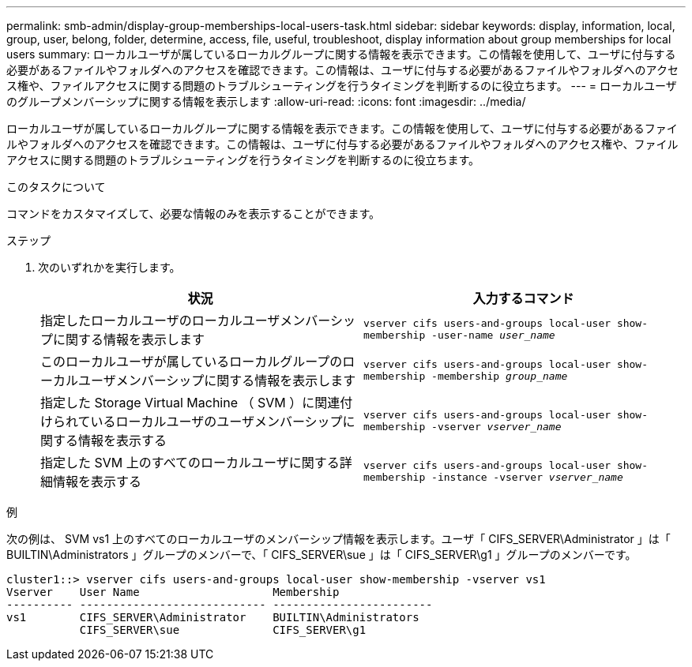 ---
permalink: smb-admin/display-group-memberships-local-users-task.html 
sidebar: sidebar 
keywords: display, information, local, group, user, belong, folder, determine, access, file, useful, troubleshoot, display information about group memberships for local users 
summary: ローカルユーザが属しているローカルグループに関する情報を表示できます。この情報を使用して、ユーザに付与する必要があるファイルやフォルダへのアクセスを確認できます。この情報は、ユーザに付与する必要があるファイルやフォルダへのアクセス権や、ファイルアクセスに関する問題のトラブルシューティングを行うタイミングを判断するのに役立ちます。 
---
= ローカルユーザのグループメンバーシップに関する情報を表示します
:allow-uri-read: 
:icons: font
:imagesdir: ../media/


[role="lead"]
ローカルユーザが属しているローカルグループに関する情報を表示できます。この情報を使用して、ユーザに付与する必要があるファイルやフォルダへのアクセスを確認できます。この情報は、ユーザに付与する必要があるファイルやフォルダへのアクセス権や、ファイルアクセスに関する問題のトラブルシューティングを行うタイミングを判断するのに役立ちます。

.このタスクについて
コマンドをカスタマイズして、必要な情報のみを表示することができます。

.ステップ
. 次のいずれかを実行します。
+
|===
| 状況 | 入力するコマンド 


 a| 
指定したローカルユーザのローカルユーザメンバーシップに関する情報を表示します
 a| 
`vserver cifs users-and-groups local-user show-membership -user-name _user_name_`



 a| 
このローカルユーザが属しているローカルグループのローカルユーザメンバーシップに関する情報を表示します
 a| 
`vserver cifs users-and-groups local-user show-membership -membership _group_name_`



 a| 
指定した Storage Virtual Machine （ SVM ）に関連付けられているローカルユーザのユーザメンバーシップに関する情報を表示する
 a| 
`vserver cifs users-and-groups local-user show-membership -vserver _vserver_name_`



 a| 
指定した SVM 上のすべてのローカルユーザに関する詳細情報を表示する
 a| 
`vserver cifs users-and-groups local-user show-membership -instance ‑vserver _vserver_name_`

|===


.例
次の例は、 SVM vs1 上のすべてのローカルユーザのメンバーシップ情報を表示します。ユーザ「 CIFS_SERVER\Administrator 」は「 BUILTIN\Administrators 」グループのメンバーで、「 CIFS_SERVER\sue 」は「 CIFS_SERVER\g1 」グループのメンバーです。

[listing]
----
cluster1::> vserver cifs users-and-groups local-user show-membership -vserver vs1
Vserver    User Name                    Membership
---------- ---------------------------- ------------------------
vs1        CIFS_SERVER\Administrator    BUILTIN\Administrators
           CIFS_SERVER\sue              CIFS_SERVER\g1
----
